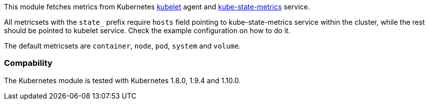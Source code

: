 This module fetches metrics from Kubernetes https://kubernetes.io/docs/admin/kubelet/[kubelet]
agent and https://github.com/kubernetes/kube-state-metrics[kube-state-metrics] service.

All metricsets with the `state_` prefix require `hosts` field pointing to kube-state-metrics
service within the cluster, while the rest should be pointed to kubelet service. Check the
example configuration on how to do it.

The default metricsets are `container`, `node`, `pod`, `system` and `volume`.

[float]
=== Compability

The Kubernetes module is tested with Kubernetes 1.8.0, 1.9.4 and 1.10.0.

